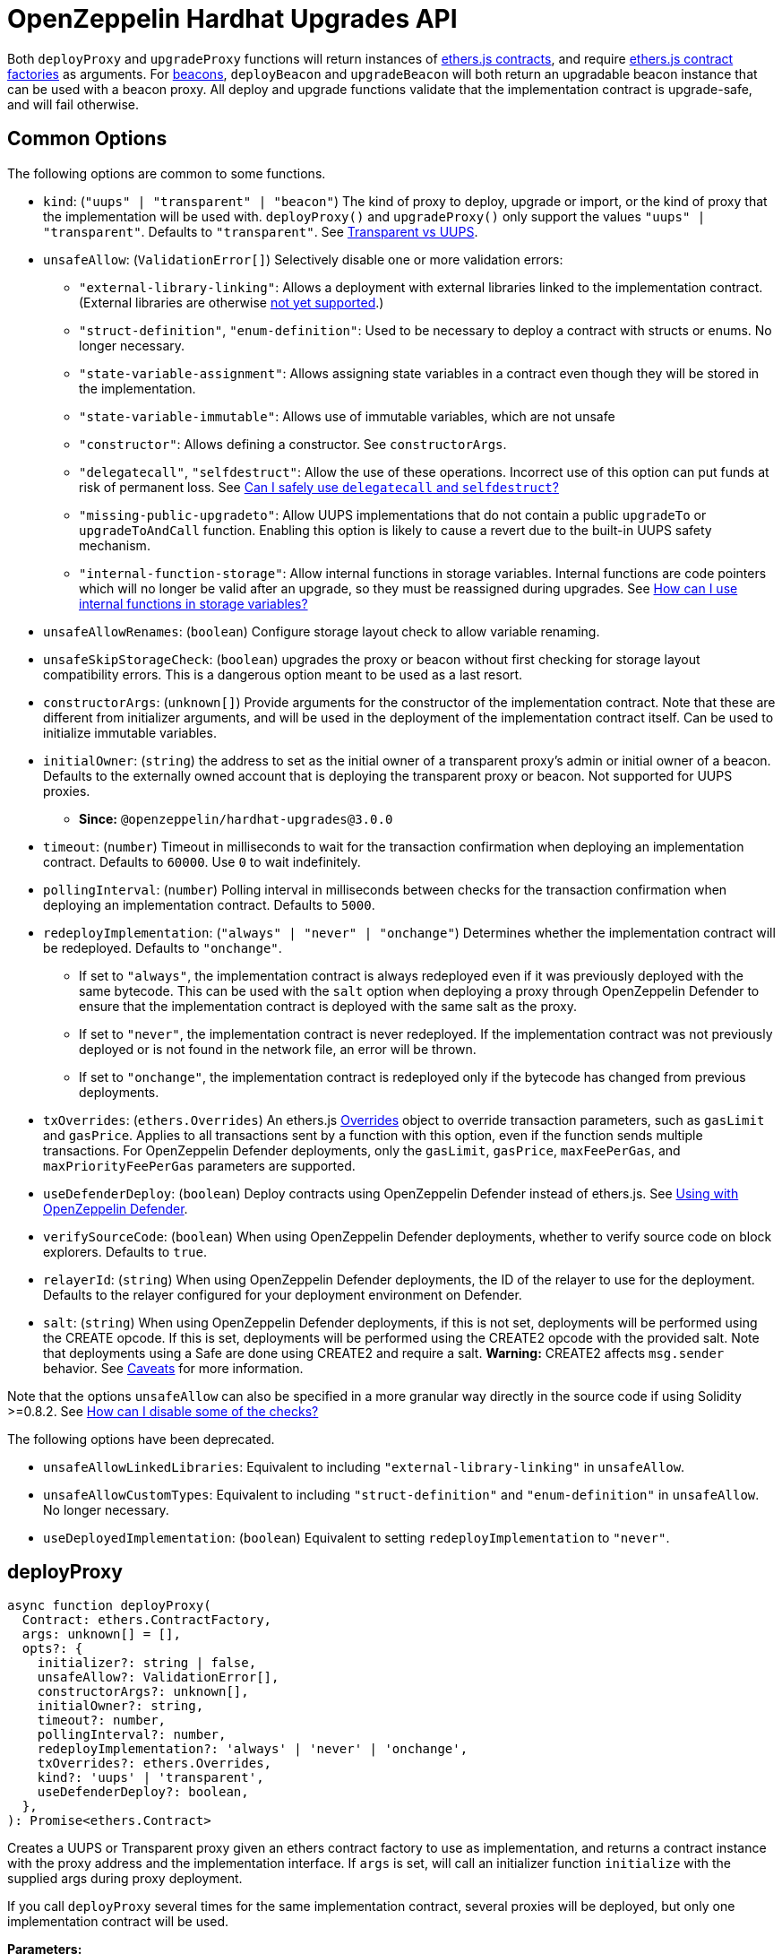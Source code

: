 = OpenZeppelin Hardhat Upgrades API

Both `deployProxy` and `upgradeProxy` functions will return instances of https://docs.ethers.io/v5/api/contract/contract[ethers.js contracts], and require https://docs.ethers.io/v5/api/contract/contract-factory[ethers.js contract factories] as arguments. For https://docs.openzeppelin.com/contracts/api/proxy#beacon[beacons], `deployBeacon` and `upgradeBeacon` will both return an upgradable beacon instance that can be used with a beacon proxy. All deploy and upgrade functions validate that the implementation contract is upgrade-safe, and will fail otherwise.

[[common-options]]
== Common Options

The following options are common to some functions.

* `kind`: (`"uups" | "transparent" | "beacon"`) The kind of proxy to deploy, upgrade or import, or the kind of proxy that the implementation will be used with. `deployProxy()` and `upgradeProxy()` only support the values `"uups" | "transparent"`. Defaults to `"transparent"`. See xref:contracts:api:proxy.adoc#transparent-vs-uups[Transparent vs UUPS].
* `unsafeAllow`: (`ValidationError[]`) Selectively disable one or more validation errors:
** `"external-library-linking"`: Allows a deployment with external libraries linked to the implementation contract. (External libraries are otherwise xref:faq.adoc#why-cant-i-use-external-libraries[not yet supported].)
** `"struct-definition"`, `"enum-definition"`: Used to be necessary to deploy a contract with structs or enums. No longer necessary.
** `"state-variable-assignment"`: Allows assigning state variables in a contract even though they will be stored in the implementation.
** `"state-variable-immutable"`: Allows use of immutable variables, which are not unsafe
** `"constructor"`: Allows defining a constructor. See `constructorArgs`.
** `"delegatecall"`, `"selfdestruct"`: Allow the use of these operations. Incorrect use of this option can put funds at risk of permanent loss. See xref:faq.adoc#delegatecall-selfdestruct[Can I safely use `delegatecall` and `selfdestruct`?]
** `"missing-public-upgradeto"`: Allow UUPS implementations that do not contain a public `upgradeTo` or `upgradeToAndCall` function. Enabling this option is likely to cause a revert due to the built-in UUPS safety mechanism.
** `"internal-function-storage"`: Allow internal functions in storage variables. Internal functions are code pointers which will no longer be valid after an upgrade, so they must be reassigned during upgrades. See xref:faq.adoc#internal-function-storage[How can I use internal functions in storage variables?]
* `unsafeAllowRenames`: (`boolean`) Configure storage layout check to allow variable renaming.
* `unsafeSkipStorageCheck`: (`boolean`) upgrades the proxy or beacon without first checking for storage layout compatibility errors. This is a dangerous option meant to be used as a last resort.
* `constructorArgs`: (`unknown[]`) Provide arguments for the constructor of the implementation contract. Note that these are different from initializer arguments, and will be used in the deployment of the implementation contract itself. Can be used to initialize immutable variables.
* `initialOwner`: (`string`) the address to set as the initial owner of a transparent proxy's admin or initial owner of a beacon. Defaults to the externally owned account that is deploying the transparent proxy or beacon. Not supported for UUPS proxies.
** *Since:* `@openzeppelin/hardhat-upgrades@3.0.0`
* `timeout`: (`number`) Timeout in milliseconds to wait for the transaction confirmation when deploying an implementation contract. Defaults to `60000`. Use `0` to wait indefinitely.
* `pollingInterval`: (`number`) Polling interval in milliseconds between checks for the transaction confirmation when deploying an implementation contract. Defaults to `5000`.
* `redeployImplementation`: (`"always" | "never" | "onchange"`) Determines whether the implementation contract will be redeployed. Defaults to `"onchange"`.
** If set to `"always"`, the implementation contract is always redeployed even if it was previously deployed with the same bytecode. This can be used with the `salt` option when deploying a proxy through OpenZeppelin Defender to ensure that the implementation contract is deployed with the same salt as the proxy.
** If set to `"never"`, the implementation contract is never redeployed. If the implementation contract was not previously deployed or is not found in the network file, an error will be thrown.
** If set to `"onchange"`, the implementation contract is redeployed only if the bytecode has changed from previous deployments.
* `txOverrides`: (`ethers.Overrides`) An ethers.js https://docs.ethers.org/v6/api/contract/#Overrides[Overrides] object to override transaction parameters, such as `gasLimit` and `gasPrice`. Applies to all transactions sent by a function with this option, even if the function sends multiple transactions. For OpenZeppelin Defender deployments, only the `gasLimit`, `gasPrice`, `maxFeePerGas`, and `maxPriorityFeePerGas` parameters are supported.
* `useDefenderDeploy`: (`boolean`) Deploy contracts using OpenZeppelin Defender instead of ethers.js. See xref:defender-deploy.adoc[Using with OpenZeppelin Defender].
* `verifySourceCode`: (`boolean`) When using OpenZeppelin Defender deployments, whether to verify source code on block explorers. Defaults to `true`.
* `relayerId`: (`string`) When using OpenZeppelin Defender deployments, the ID of the relayer to use for the deployment. Defaults to the relayer configured for your deployment environment on Defender.
* `salt`: (`string`) When using OpenZeppelin Defender deployments, if this is not set, deployments will be performed using the CREATE opcode. If this is set, deployments will be performed using the CREATE2 opcode with the provided salt. Note that deployments using a Safe are done using CREATE2 and require a salt. **Warning:** CREATE2 affects `msg.sender` behavior. See https://docs.openzeppelin.com/defender/v2/tutorial/deploy#deploy-caveat[Caveats] for more information.



Note that the options `unsafeAllow` can also be specified in a more granular way directly in the source code if using Solidity >=0.8.2. See xref:faq.adoc#how-can-i-disable-checks[How can I disable some of the checks?]

The following options have been deprecated.

* `unsafeAllowLinkedLibraries`: Equivalent to including `"external-library-linking"` in `unsafeAllow`.
* `unsafeAllowCustomTypes`: Equivalent to including `"struct-definition"` and `"enum-definition"` in `unsafeAllow`. No longer necessary.
* `useDeployedImplementation`: (`boolean`) Equivalent to setting `redeployImplementation` to `"never"`.

[[deploy-proxy]]
== deployProxy

[source,ts]
----
async function deployProxy(
  Contract: ethers.ContractFactory,
  args: unknown[] = [],
  opts?: {
    initializer?: string | false,
    unsafeAllow?: ValidationError[],
    constructorArgs?: unknown[],
    initialOwner?: string,
    timeout?: number,
    pollingInterval?: number,
    redeployImplementation?: 'always' | 'never' | 'onchange',
    txOverrides?: ethers.Overrides,
    kind?: 'uups' | 'transparent',
    useDefenderDeploy?: boolean,
  },
): Promise<ethers.Contract>
----

Creates a UUPS or Transparent proxy given an ethers contract factory to use as implementation, and returns a contract instance with the proxy address and the implementation interface. If `args` is set, will call an initializer function `initialize` with the supplied args during proxy deployment.

If you call `deployProxy` several times for the same implementation contract, several proxies will be deployed, but only one implementation contract will be used.

*Parameters:*

* `Contract` - an ethers contract factory to use as the implementation.
* `args` - arguments for the initializer function.
* `opts` - an object with options:
** `initializer`: set a different initializer function to call (see link:++https://docs.ethers.io/v5/api/utils/abi/interface/#Interface--specifying-fragments++[Specifying Fragments]), or specify `false` to disable initialization.
** additional options as described in <<common-options>>.

*Returns:*

* a contract instance with the proxy address and the implementation interface.

[[upgrade-proxy]]
== upgradeProxy

[source,ts]
----
async function upgradeProxy(
  proxy: string | ethers.Contract,
  Contract: ethers.ContractFactory,
  opts?: {
    call?: string | { fn: string; args?: unknown[] },
    unsafeAllow?: ValidationError[],
    unsafeAllowRenames?: boolean,
    unsafeSkipStorageCheck?: boolean,
    constructorArgs?: unknown[],
    timeout?: number,
    pollingInterval?: number,
    redeployImplementation?: 'always' | 'never' | 'onchange',
    txOverrides?: ethers.Overrides,
    kind?: 'uups' | 'transparent',
  },
): Promise<ethers.Contract>
----

Upgrades a UUPS or Transparent proxy at a specified address to a new implementation contract, and returns a contract instance with the proxy address and the new implementation interface.

*Parameters:*

* `proxy` - the proxy address or proxy contract instance.
* `Contract` - an ethers contract factory to use as the new implementation.
* `opts` - an object with options:
** `call`: enables the execution of an arbitrary function call during the upgrade process. This call is described using a function name, signature, or selector (see https://docs.ethers.io/v5/api/utils/abi/interface/#Interface--specifying-fragments[Specifying Fragments]), and optional arguments. It is batched into the upgrade transaction, making it safe to call migration initializing functions.
** additional options as described in <<common-options>>.

*Returns:*

* a contract instance with the proxy address and the new implementation interface.

[[deploy-beacon]]
== deployBeacon

[source,ts]
----
async function deployBeacon(
  Contract: ethers.ContractFactory,
  opts?: {
    unsafeAllow?: ValidationError[],
    constructorArgs?: unknown[],
    initialOwner?: string,
    timeout?: number,
    pollingInterval?: number,
    redeployImplementation?: 'always' | 'never' | 'onchange',
    txOverrides?: ethers.Overrides,
  },
): Promise<ethers.Contract>
----

Creates an https://docs.openzeppelin.com/contracts/api/proxy#UpgradeableBeacon[upgradable beacon] given an ethers contract factory to use as implementation, and returns the beacon contract instance.

*Parameters:*

* `Contract` - an ethers contract factory to use as the implementation.
* `opts` - an object with options:
** additional options as described in <<common-options>>.

*Returns:*

* the beacon contract instance.

*Since:*

* `@openzeppelin/hardhat-upgrades@1.13.0`

[[upgrade-beacon]]
== upgradeBeacon

[source,ts]
----
async function upgradeBeacon(
  beacon: string | ethers.Contract,
  Contract: ethers.ContractFactory,
  opts?: {
    unsafeAllow?: ValidationError[],
    unsafeAllowRenames?: boolean,
    unsafeSkipStorageCheck?: boolean,
    constructorArgs?: unknown[],
    timeout?: number,
    pollingInterval?: number,
    redeployImplementation?: 'always' | 'never' | 'onchange',
    txOverrides?: ethers.Overrides,
  },
): Promise<ethers.Contract>
----

Upgrades an https://docs.openzeppelin.com/contracts/api/proxy#UpgradeableBeacon[upgradable beacon] at a specified address to a new implementation contract, and returns the beacon contract instance.

*Parameters:*

* `beacon` - the beacon address or beacon contract instance.
* `Contract` - an ethers contract factory to use as the new implementation.
* `opts` - an object with options:
** additional options as described in <<common-options>>.

*Returns:*

* the beacon contract instance.

*Since*:

* `@openzeppelin/hardhat-upgrades@1.13.0`

[[deploy-beacon-proxy]]
== deployBeaconProxy

[source,ts]
----
async function deployBeaconProxy(
  beacon: string | ethers.Contract,
  attachTo: ethers.ContractFactory,
  args: unknown[] = [],
  opts?: {
    initializer?: string | false,
    txOverrides?: ethers.Overrides,
    useDefenderDeploy?: boolean,
  },
): Promise<ethers.Contract>
----

Creates a https://docs.openzeppelin.com/contracts/api/proxy#BeaconProxy[Beacon proxy] given an existing beacon contract address and an ethers contract factory corresponding to the beacon's current implementation contract, and returns a contract instance with the beacon proxy address and the implementation interface. If `args` is set, will call an initializer function `initialize` with the supplied args during proxy deployment.

*Parameters:*

* `beacon` - the beacon address or beacon contract instance.
* `attachTo` - an ethers contract factory corresponding to the beacon's current implementation contract.
* `args` - arguments for the initializer function.
* `opts` - an object with options:
** `initializer`: set a different initializer function to call (see https://docs.ethers.io/v5/api/utils/abi/interface/#Interface--specifying-fragments[Specifying Fragments]), or specify `false` to disable initialization.
** additional options as described in <<common-options>>.

*Returns:*

* a contract instance with the beacon proxy address and the implementation interface.

*Since:*

* `@openzeppelin/hardhat-upgrades@1.13.0`

[[force-import]]
== forceImport

[source,ts]
----
async function forceImport(
  address: string,
  deployedImpl: ethers.ContractFactory,
  opts?: {
    kind?: 'uups' | 'transparent' | 'beacon',
  },
): Promise<ethers.Contract>
----

Forces the import of an existing proxy, beacon, or implementation contract deployment to be used with this plugin. Provide the address of an existing proxy, beacon or implementation, along with the ethers contract factory of the implementation contract that was deployed.

CAUTION: When importing a proxy or beacon, the `deployedImpl` argument must be the contract factory of the *current* implementation contract version that is being used, not the version that you are planning to upgrade to.

Use this function to recreate a lost https://docs.openzeppelin.com/upgrades-plugins/1.x/network-files[network file] by importing previous deployments, or to register proxies or beacons for upgrading even if they were not originally deployed by this plugin. Supported for UUPS, Transparent, and Beacon proxies, as well as beacons and implementation contracts.

*Parameters:*

* `address` - the address of an existing proxy, beacon or implementation.
* `deployedImpl` - the ethers contract factory of the implementation contract that was deployed.
* `opts` - an object with options:
** `kind`: (`"uups" | "transparent" | "beacon"`) forces a proxy to be treated as a UUPS, Transparent, or Beacon proxy. If not provided, the proxy kind will be automatically detected.

*Returns:*

* a contract instance representing the imported proxy, beacon or implementation.

*Since*

* `@openzeppelin/hardhat-upgrades@1.15.0`

[[validate-implementation]]
== validateImplementation

[source,ts]
----
async function validateImplementation(
  Contract: ethers.ContractFactory,
  opts?: {
    unsafeAllow?: ValidationError[],
    kind?: 'uups' | 'transparent' | 'beacon',
  },
): Promise<void>
----

Validates an implementation contract without deploying it.

*Parameters:*

* `Contract` - the ethers contract factory of the implementation contract.
* `opts` - an object with options:
** additional options as described in <<common-options>>.

*Since:*

* `@openzeppelin/hardhat-upgrades@1.20.0`

[[deploy-implementation]]
== deployImplementation

[source,ts]
----
async function deployImplementation(
  Contract: ethers.ContractFactory,
  opts?: {
    unsafeAllow?: ValidationError[],
    constructorArgs?: unknown[],
    timeout?: number,
    pollingInterval?: number,
    redeployImplementation?: 'always' | 'never' | 'onchange',
    txOverrides?: ethers.Overrides,
    getTxResponse?: boolean,
    kind?: 'uups' | 'transparent' | 'beacon',
    useDefenderDeploy?: boolean,
  },
): Promise<string | ethers.providers.TransactionResponse>
----

Validates and deploys an implementation contract, and returns its address.

*Parameters:*

* `Contract` - an ethers contract factory to use as the implementation.
* `opts` - an object with options:
** `getTxResponse`: if set to `true`, causes this function to return an ethers transaction response corresponding to the deployment of the new implementation contract instead of its address. Note that if the new implementation contract was originally imported as a result of `forceImport`, only the address will be returned.
** additional options as described in <<common-options>>.

*Returns:*

* the address or an ethers transaction response corresponding to the deployment of the implementation contract.

*Since:*

* `@openzeppelin/hardhat-upgrades@1.20.0`

[[validate-upgrade]]
== validateUpgrade

[source,ts]
----
async function validateUpgrade(
  referenceAddressOrContract: string | ethers.ContractFactory,
  newContract: ethers.ContractFactory,
  opts?: {
    unsafeAllow?: ValidationError[],
    unsafeAllowRenames?: boolean,
    unsafeSkipStorageCheck?: boolean,
    kind?: 'uups' | 'transparent' | 'beacon',
  },
): Promise<void>
----

Validates a new implementation contract without deploying it and without actually upgrading to it. Compares the current implementation contract to the new implementation contract to check for storage layout compatibility errors. If `referenceAddressOrContract` is the current implementation address, the `kind` option is required.

*Parameters:*

* `referenceAddressOrContract` - a proxy or beacon address that uses the current implementation, or an address or ethers contract factory corresponding to the current implementation.
* `newContract` - the new implementation contract.
* `opts` - an object with options:
** additional options as described in <<common-options>>.

*Since:*

* `@openzeppelin/hardhat-upgrades@1.20.0`

*Examples:*

Validate upgrading an existing proxy to a new contract (replace `PROXY_ADDRESS` with the address of your proxy):
[source,ts]
----
const { ethers, upgrades } = require('hardhat');

const BoxV2 = await ethers.getContractFactory('BoxV2');
await upgrades.validateUpgrade(PROXY_ADDRESS, BoxV2);
----

Validate upgrading between two contract implementations:
[source,ts]
----
const { ethers, upgrades } = require('hardhat');

const Box = await ethers.getContractFactory('Box');
const BoxV2 = await ethers.getContractFactory('BoxV2');
await upgrades.validateUpgrade(Box, BoxV2);
----

[[prepare-upgrade]]
== prepareUpgrade

[source,ts]
----
async function prepareUpgrade(
  referenceAddressOrContract: string | ethers.Contract,
  Contract: ethers.ContractFactory,
  opts?: {
    unsafeAllow?: ValidationError[],
    unsafeAllowRenames?: boolean,
    unsafeSkipStorageCheck?: boolean,
    constructorArgs?: unknown[],
    timeout?: number,
    pollingInterval?: number,
    redeployImplementation?: 'always' | 'never' | 'onchange',
    txOverrides?: ethers.Overrides,
    getTxResponse?: boolean,
    kind?: 'uups' | 'transparent' | 'beacon',
    useDefenderDeploy?: boolean,
  },
): Promise<string | ethers.providers.TransactionResponse>
----

Validates and deploys a new implementation contract, and returns its address. If `referenceAddressOrContract` is the current implementation address, the `kind` option is required. Use this method to prepare an upgrade to be run from an admin address you do not control directly or cannot use from Hardhat.

*Parameters:*

* `referenceAddressOrContract` - the proxy or beacon or implementation address or contract instance.
* `Contract` - the new implementation contract.
* `opts` - an object with options:
** `getTxResponse`: if set to `true`, causes this function to return an ethers transaction response corresponding to the deployment of the new implementation contract instead of its address. Note that if the new implementation contract was originally imported as a result of `forceImport`, only the address will be returned.
** additional options as described in <<common-options>>.

*Returns:*

* the address or an ethers transaction response corresponding to the deployment of the new implementation contract.

[[defender-deploy-contract]]
== defender.deployContract

[source,ts]
----
async function deployContract(
  Contract: ethers.ContractFactory,
  args: unknown[] = [],
  opts?: {
    unsafeAllowDeployContract?: boolean,
    pollingInterval?: number,
  },
): Promise<ethers.Contract>
----

Deploys a non-upgradeable contract using OpenZeppelin Defender, and returns a contract instance. Throws an error if the contract looks like an implementation contract.

CAUTION: Do not use this function to deploy implementations of upgradeable contracts, because upgrade safety validations are not performed with this function. For implementation contracts, use <<deploy-implementation>> instead.

*Parameters:*

* `Contract` - an ethers contract factory to use as the contract to deploy.
* `opts` - an object with options:
** `unsafeAllowDeployContract`: if set to `true`, allows the contract to be deployed even if it looks like an implementation contract. Defaults to `false`.
** `pollingInterval`: polling interval in milliseconds between checks for the transaction confirmation when calling `.waitForDeployment()` on the resulting contract instance. Defaults to `5000`.

*Returns:*

* the contract instance.

*Since:*

* `@openzeppelin/hardhat-upgrades@2.2.0`

[[defender-get-deploy-approval-process]]
== defender.getDeployApprovalProcess

[source,ts]
----
async function getDeployApprovalProcess(
): Promise<{
    approvalProcessId: string,
    address?: string,
    viaType?: 'EOA' | 'Contract' | 'Multisig' | 'Safe' | 'Gnosis Multisig' | 'Relayer' | 'Unknown' | 'Timelock Controller' | 'ERC20' | 'Governor' | 'Fireblocks',
  }>
----

Gets the default deploy approval process configured for your deployment environment on OpenZeppelin Defender.

*Returns:*

* an object with the default deploy approval process ID and the associated address, such as a Relayer, EOA, or multisig wallet address.

*Since:*

* `@openzeppelin/hardhat-upgrades@2.5.0`

[[defender-get-upgrade-approval-process]]
== defender.getUpgradeApprovalProcess

[source,ts]
----
async function getUpgradeApprovalProcess(
): Promise<{
    approvalProcessId: string,
    address?: string,
    viaType?: 'EOA' | 'Contract' | 'Multisig' | 'Safe' | 'Gnosis Multisig' | 'Relayer' | 'Unknown' | 'Timelock Controller' | 'ERC20' | 'Governor' | 'Fireblocks',
  }>
----

Gets the default upgrade approval process configured for your deployment environment on OpenZeppelin Defender. For example, this is useful for determining the default multisig wallet that you can use in your scripts to assign as the owner of your proxy.

*Returns:*

* an object with the default upgrade approval process ID and the associated address, such as a multisig or governor contract address.

*Since:*

* `@openzeppelin/hardhat-upgrades@2.5.0`

[[defender-propose-upgrade-with-approval]]
== defender.proposeUpgradeWithApproval

[source,ts]
----
async function proposeUpgradeWithApproval(
  proxyAddress: string,
  ImplFactory: ContractFactory,
  opts?: {
    unsafeAllow?: ValidationError[],
    unsafeAllowRenames?: boolean,
    unsafeSkipStorageCheck?: boolean,
    constructorArgs?: unknown[],
    timeout?: number,
    pollingInterval?: number,
    redeployImplementation?: 'always' | 'never' | 'onchange',
    kind?: 'uups' | 'transparent' | 'beacon',
    useDefenderDeploy?: boolean,
    approvalProcessId?: string,
  },
): Promise<{
    proposalId: string,
    url: string,
    txResponse?: ethers.providers.TransactionResponse,
  }>
----

Proposes an upgrade using an upgrade approval process on OpenZeppelin Defender.

Similar to `prepareUpgrade`. This method validates and deploys the new implementation contract, but also proposes an upgrade using an upgrade approval process on OpenZeppelin Defender. Supported for UUPS or Transparent proxies. Not currently supported for beacon proxies or beacons. For beacons, use `prepareUpgrade` along with a transaction proposal on Defender to upgrade the beacon to the deployed implementation.

*Parameters:*

* `proxyAddress` - the proxy address.
* `ImplFactory` - the new implementation contract.
* `opts` - an object with options:
** `approvalProcessId`: The ID of the upgrade approval process. Defaults to the upgrade approval process configured for your deployment environment on Defender.
** additional options as described in <<common-options>>.

*Returns:*

* an object with the Defender proposal ID, the URL of the proposal in Safe App if applicable, and the ethers transaction response corresponding to the deployment of the new implementation contract. Note that if the new implementation contract was originally imported as a result of `forceImport`, the ethers transaction response will be undefined.

*Since:*

* `@openzeppelin/hardhat-upgrades@2.2.0`

[[defender-propose-upgrade]]
== defender.proposeUpgrade

[source,ts]
----
async function proposeUpgrade(
  proxyAddress: string,
  ImplFactory: ContractFactory,
  opts?: {
    unsafeAllow?: ValidationError[],
    unsafeAllowRenames?: boolean,
    unsafeSkipStorageCheck?: boolean,
    constructorArgs?: unknown[],
    timeout?: number,
    pollingInterval?: number,
    redeployImplementation?: 'always' | 'never' | 'onchange',
    kind?: 'uups' | 'transparent' | 'beacon',
    title?: string,
    description?: string,
    multisig?: string,
    proxyAdmin?: string,
  },
): Promise<{ 
    url: string, 
    txResponse?: ethers.providers.TransactionResponse,
  }>
----

NOTE: This method requires configuring a Defender Team API Key.

Proposes an upgrade using https://docs.openzeppelin.com/defender/admin[Defender Admin].

Similar to `prepareUpgrade`. This method validates and deploys the new implementation contract, but also creates an upgrade proposal in Defender Admin, for review and approval by the upgrade administrators. Supported for UUPS or Transparent proxies. Not currently supported for beacon proxies or beacons. For beacons, use `prepareUpgrade` along with a custom action in Defender Admin to upgrade the beacon to the deployed implementation.

*Parameters:*

* `proxyAddress` - the proxy address.
* `ImplFactory` - the new implementation contract.
* `opts` - an object with options:
** `title`: title of the upgrade proposal as seen in Defender Admin, defaults to `Upgrade to 0x12345678` (using the first 8 digits of the new implementation address)
** `description`: description of the upgrade proposal as seen in Defender Admin, defaults to the full implementation address.
** `multisig`: address of the multisignature wallet contract with the rights to execute the upgrade. This is autodetected in https://docs.openzeppelin.com/contracts/api/proxy#TransparentUpgradeableProxy[Transparent proxies], but required for https://docs.openzeppelin.com/contracts/api/proxy#UUPSUpgradeable[UUPS proxies] (read more https://docs.openzeppelin.com/contracts/api/proxy#transparent-vs-uups[here]). Both Gnosis Safe and Gnosis MultisigWallet multisigs are supported.
** `proxyAdmin`: address of the https://docs.openzeppelin.com/contracts/api/proxy#ProxyAdmin[`ProxyAdmin`] contract that manages the proxy, if exists. This is autodetected in https://docs.openzeppelin.com/contracts/api/proxy#TransparentUpgradeableProxy[Transparent proxies], but required for https://docs.openzeppelin.com/contracts/api/proxy#UUPSUpgradeable[UUPS proxies] (read more https://docs.openzeppelin.com/contracts/api/proxy#transparent-vs-uups[here]), though UUPS proxies typically do not require the usage of a ProxyAdmin.
** additional options as described in <<common-options>>.

*Returns:*

* an object with the URL of the Defender proposal, and the ethers transaction response corresponding to the deployment of the new implementation contract. Note that if the new implementation contract was originally imported as a result of `forceImport`, the ethers transaction response will be undefined.

[[admin-change-proxy-admin]]
== admin.changeProxyAdmin

[source,ts]
----
async function changeProxyAdmin(
  proxyAddress: string,
  newAdmin: string,
  signer?: ethers.Signer,
  opts?: {
    txOverrides?: ethers.Overrides,
  }
): Promise<void>
----

Changes the admin for a specific proxy.

NOTE: This function is not supported with admins or proxies from OpenZeppelin Contracts 5.x.

*Parameters:*

* `proxyAddress` - the address of the proxy to change.
* `newAdmin` - the new admin address.
* `signer` - the signer to use for the transaction.
* `opts` - an object with options:
** additional options as described in <<common-options>>.

[[admin-transfer-proxy-admin-ownership]]
== admin.transferProxyAdminOwnership

[source,ts]
----
async function transferProxyAdminOwnership(
  proxyAddress: string,
  newOwner: string,
  signer?: ethers.Signer,
  opts?: {
    silent?: boolean,
    txOverrides?: ethers.Overrides,
  }
): Promise<void>
----

Changes the owner of the proxy admin contract for a specific proxy.

NOTE: The `proxyAddress` parameter is required since `@openzeppelin/hardhat-upgrades@3.0.0`

*Parameters:*

* `proxyAddress` - the address of the proxy whose admin ownership is to be transferred.
* `newOwner` - the new owner address for the proxy admin contract.
* `signer` - the signer to use for the transaction.
* `opts` - an object with options:
** `silent`: if set to `true`, silences console logging about each proxy affected by the admin ownership transfer.
** additional options as described in <<common-options>>.

*Since:*

* `@openzeppelin/hardhat-upgrades@3.0.0`

[[erc1967]]
== erc1967

[source,ts]
----
async function erc1967.getImplementationAddress(proxyAddress: string): Promise<string>;
async function erc1967.getBeaconAddress(proxyAddress: string): Promise<string>;
async function erc1967.getAdminAddress(proxyAddress: string): Promise<string>;
----

Functions in this module provide access to the https://eips.ethereum.org/EIPS/eip-1967[ERC1967] variables of a proxy contract.

*Parameters:*

* `proxyAddress` - the proxy address.

*Returns:*

* the implementation, beacon, or admin address depending on the function called.

[[beacon]]
== beacon

[source,ts]
----
async function beacon.getImplementationAddress(beaconAddress: string): Promise<string>;
----

This module provides a convenience function to get the implementation address from a beacon contract.

*Parameters:*

* `beaconAddress` - the beacon address.

*Returns:*

* the implementation address.

*Since:*

* `@openzeppelin/hardhat-upgrades@1.13.0`

== silenceWarnings

[source,ts]
----
function silenceWarnings()
----

NOTE: This function is useful for tests, but its use in production deployment scripts is discouraged.

Silences all subsequent warnings about the use of unsafe flags. Prints a last warning before doing so.

[[verify]]
== verify

Extends https://hardhat.org/hardhat-runner/plugins/nomicfoundation-hardhat-verify[hardhat-verify]'s `verify` task to completely verify a proxy on Etherscan.  This supports verifying proxy contracts that were deployed by the Hardhat Upgrades plugin.

The arguments are the same as for hardhat-verify's `verify` task.  If the provided address is a proxy, this task will verify the proxy's implementation contract, the proxy itself and any proxy-related contracts, as well as link the proxy to the implementation contract's ABI on Etherscan.  If the provided address is not a proxy, the regular `verify` task from hardhat-verify will be run on the address instead.

The following contracts will be verified when you run this task on your proxy address:

* Your implementation contract
* https://docs.openzeppelin.com/contracts/api/proxy#ERC1967Proxy[ERC1967Proxy] or https://docs.openzeppelin.com/contracts/api/proxy#TransparentUpgradeableProxy[TransparentUpgradeableProxy] or https://docs.openzeppelin.com/contracts/api/proxy#BeaconProxy[BeaconProxy] (for UUPS, transparent, or beacon proxies, respectively)
* https://docs.openzeppelin.com/contracts/api/proxy#ProxyAdmin[ProxyAdmin] (with transparent proxies)
* https://docs.openzeppelin.com/contracts/api/proxy#UpgradeableBeacon[UpgradeableBeacon] (with beacon proxies)

*Since:*

* `@openzeppelin/hardhat-upgrades@2.0.0`

*Usage:*

To use this task, ensure you have hardhat-verify installed:
[source,sh]
----
npm install --save-dev @nomicfoundation/hardhat-verify
----

Then import the `@nomicfoundation/hardhat-verify` plugin along with the `@openzeppelin/hardhat-upgrades` plugin in your Hardhat configuration.
For example, if you are using JavaScript, import the plugins in `hardhat.config.js`:
[source,js]
----
require("@nomicfoundation/hardhat-verify");
require("@openzeppelin/hardhat-upgrades");
----
Or if you are using TypeScript, import the plugins in `hardhat.config.ts`:
[source,ts]
----
import "@nomicfoundation/hardhat-verify";
import "@openzeppelin/hardhat-upgrades";
----

Finally, follow https://hardhat.org/hardhat-runner/plugins/nomicfoundation-hardhat-verify#usage[hardhat-verify's usage documentation] to configure your Etherscan API key and run the `verify` task from the command line with the proxy address:
[source]
----
npx hardhat verify --network mainnet PROXY_ADDRESS
----
or programmatically using the https://hardhat.org/hardhat-runner/plugins/nomicfoundation-hardhat-verify#using-programmatically[`verify:verify` subtask]:
[javascript]
----
await hre.run("verify:verify", {
  address: PROXY_ADDRESS,
});
----

Note that you do not need to include constructor arguments when verifying if your implementation contract only uses initializers.  However, if your implementation contract has an actual constructor with arguments (such as to set immutable variables), then include constructor arguments according to the usage information for the https://hardhat.org/hardhat-runner/plugins/nomicfoundation-hardhat-verify#usage[task] or https://hardhat.org/hardhat-runner/plugins/nomicfoundation-hardhat-verify#using-programmatically[subtask].
